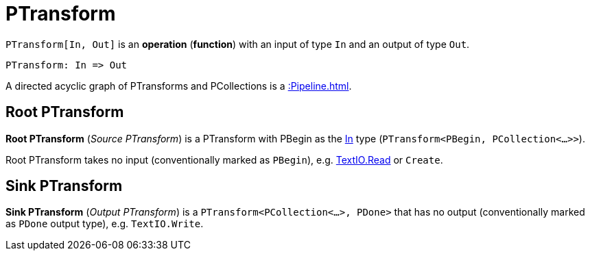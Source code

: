 = PTransform

[[In]]
`PTransform[In, Out]` is an *operation* (*function*) with an input of type `In` and an output of type `Out`.

[source,plaintext]
----
PTransform: In => Out
----

A directed acyclic graph of PTransforms and PCollections is a xref::Pipeline.adoc[].

== [[source]][[root]] Root PTransform

*Root PTransform* (_Source PTransform_) is a PTransform with PBegin as the <<In, In>> type (`PTransform<PBegin, PCollection<...>>`).

Root PTransform takes no input (conventionally marked as `PBegin`), e.g. xref:TextIO.adoc#read[TextIO.Read] or `Create`.

== [[sink]] Sink PTransform

*Sink PTransform* (_Output PTransform_) is a `PTransform<PCollection<...>, PDone>` that has no output (conventionally marked as `PDone` output type), e.g. `TextIO.Write`.
